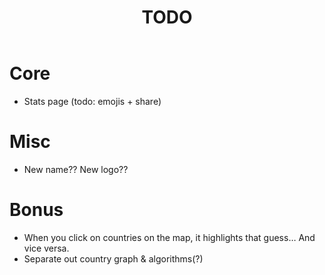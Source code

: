 #+title: TODO

* Core
- Stats page (todo: emojis + share)

* Misc
- New name?? New logo??

* Bonus
- When you click on countries on the map, it highlights that guess... And vice versa.
- Separate out country graph & algorithms(?)
